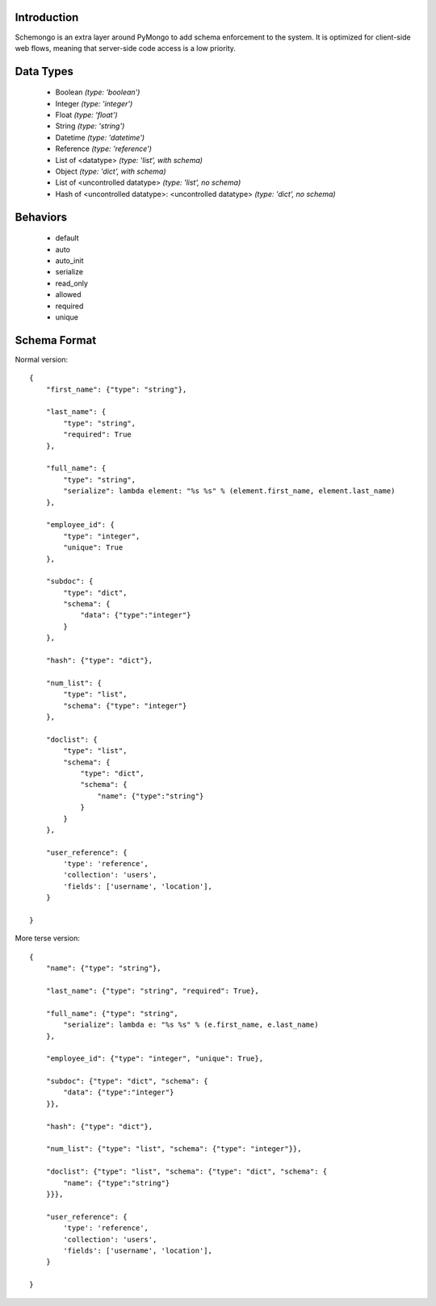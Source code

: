 
Introduction
============

Schemongo is an extra layer around PyMongo to add schema enforcement to the system.  It is optimized for client-side web flows,
meaning that server-side code access is a low priority.  


Data Types
==========
    
    * Boolean *(type: 'boolean')*
    * Integer *(type: 'integer')*
    * Float *(type: 'float')*
    * String *(type: 'string')*
    * Datetime *(type: 'datetime')*
    * Reference *(type: 'reference')*
    * List of <datatype> *(type: 'list', with schema)*
    * Object *(type: 'dict', with schema)*
    * List of <uncontrolled datatype> *(type: 'list', no schema)*
    * Hash of <uncontrolled datatype>: <uncontrolled datatype> *(type: 'dict', no schema)*


Behaviors
=========

    * default
    * auto
    * auto_init
    * serialize
    * read_only
    * allowed
    * required
    * unique



Schema Format
=============

Normal version::

    {
        "first_name": {"type": "string"},
        
        "last_name": {
            "type": "string",
            "required": True
        },
        
        "full_name": {
            "type": "string",
            "serialize": lambda element: "%s %s" % (element.first_name, element.last_name)
        },

        "employee_id": {
            "type": "integer",
            "unique": True
        },

        "subdoc": {
            "type": "dict",
            "schema": {
                "data": {"type":"integer"}
            }
        },

        "hash": {"type": "dict"},

        "num_list": {
            "type": "list",
            "schema": {"type": "integer"}
        },

        "doclist": {
            "type": "list",
            "schema": {
                "type": "dict",
                "schema": {
                    "name": {"type":"string"}
                }
            }
        },
        
        "user_reference": {
            'type': 'reference',
            'collection': 'users',
            'fields': ['username', 'location'],
        }

    }


More terse version::

    {
        "name": {"type": "string"},

        "last_name": {"type": "string", "required": True},
        
        "full_name": {"type": "string",
            "serialize": lambda e: "%s %s" % (e.first_name, e.last_name)
        },
    
        "employee_id": {"type": "integer", "unique": True},

        "subdoc": {"type": "dict", "schema": {
            "data": {"type":"integer"}
        }},
    
        "hash": {"type": "dict"},
    
        "num_list": {"type": "list", "schema": {"type": "integer"}},
    
        "doclist": {"type": "list", "schema": {"type": "dict", "schema": {
            "name": {"type":"string"}
        }}},            

        "user_reference": {
            'type': 'reference',
            'collection': 'users',
            'fields': ['username', 'location'],
        }

    }
